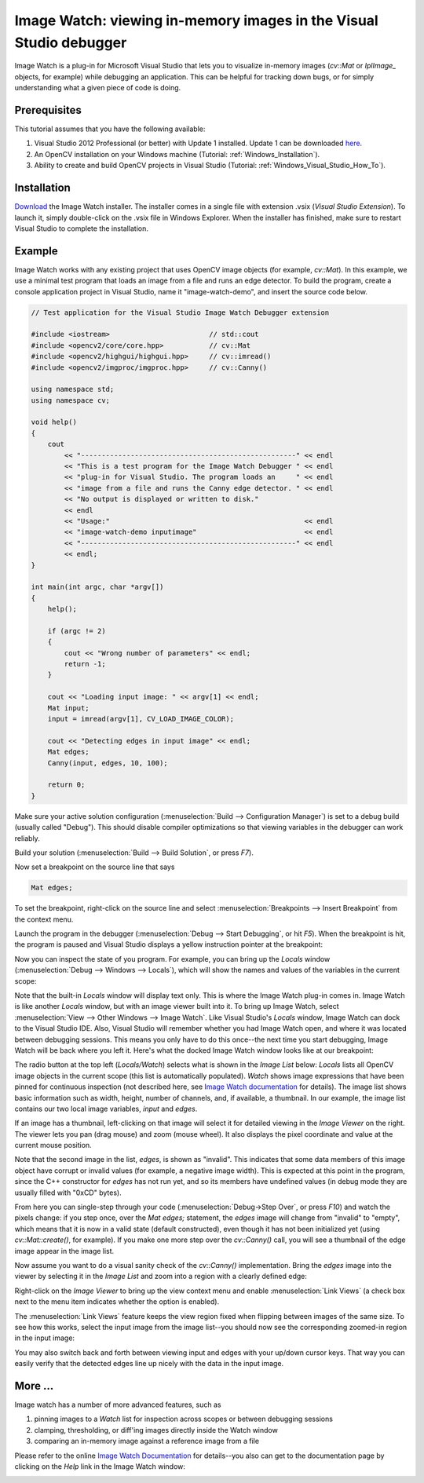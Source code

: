 .. _Windows_Visual_Studio_Image_Watch:

Image Watch: viewing in-memory images in the Visual Studio debugger
*******************************************************************

Image Watch is a plug-in for Microsoft Visual Studio that lets you to visualize in-memory images (*cv::Mat* or *IplImage\_* objects, for example) while debugging an application. This can be helpful for tracking down bugs, or for simply understanding what a given piece of code is doing.

Prerequisites
=============

This tutorial assumes that you have the following available:

#. Visual Studio 2012 Professional (or better) with Update 1 installed. Update 1 can be downloaded `here <http://www.microsoft.com/en-us/download/details.aspx?id=35774>`_.

#. An OpenCV installation on your Windows machine (Tutorial: :ref:`Windows_Installation`).

#. Ability to create and build OpenCV projects in Visual Studio (Tutorial: :ref:`Windows_Visual_Studio_How_To`).

Installation
============

`Download <http://go.microsoft.com/fwlink/?LinkId=285460>`_ the Image Watch installer. The installer comes in a single file with extension .vsix (*Visual Studio Extension*). To launch it, simply double-click on the .vsix file in Windows Explorer. When the installer has finished, make sure to restart Visual Studio to complete the installation.

Example
=======

Image Watch works with any existing project that uses OpenCV image objects (for example, *cv::Mat*). In this example, we use a minimal test program that loads an image from a file and runs an edge detector. To build the program, create a console application project in Visual Studio, name it "image-watch-demo", and insert the source code below.

.. code-block:: c++

    // Test application for the Visual Studio Image Watch Debugger extension

    #include <iostream>                        // std::cout
    #include <opencv2/core/core.hpp>           // cv::Mat
    #include <opencv2/highgui/highgui.hpp>     // cv::imread()
    #include <opencv2/imgproc/imgproc.hpp>     // cv::Canny()

    using namespace std;
    using namespace cv;

    void help()
    {
        cout
            << "----------------------------------------------------" << endl
            << "This is a test program for the Image Watch Debugger " << endl
            << "plug-in for Visual Studio. The program loads an     " << endl
            << "image from a file and runs the Canny edge detector. " << endl
            << "No output is displayed or written to disk."
            << endl
            << "Usage:"                                               << endl
            << "image-watch-demo inputimage"                          << endl
            << "----------------------------------------------------" << endl
            << endl;
    }

    int main(int argc, char *argv[])
    {
        help();

        if (argc != 2)
        {
            cout << "Wrong number of parameters" << endl;
            return -1;
        }

        cout << "Loading input image: " << argv[1] << endl;
        Mat input;
        input = imread(argv[1], CV_LOAD_IMAGE_COLOR);

        cout << "Detecting edges in input image" << endl;
        Mat edges;
        Canny(input, edges, 10, 100);

        return 0;
    }

Make sure your active solution configuration (:menuselection:`Build --> Configuration Manager`) is set to a debug build (usually called "Debug"). This should disable compiler optimizations so that viewing variables in the debugger can work reliably.

Build your solution (:menuselection:`Build --> Build Solution`, or press *F7*).

Now set a breakpoint on the source line that says

.. code-block:: c++

    Mat edges;

To set the breakpoint, right-click on the source line and select :menuselection:`Breakpoints --> Insert Breakpoint` from the context menu.

Launch the program in the debugger (:menuselection:`Debug --> Start Debugging`, or hit *F5*). When the breakpoint is hit, the program is paused and Visual Studio displays a yellow instruction pointer at the breakpoint:

.. image:: images/breakpoint.png

Now you can inspect the state of you program. For example, you can bring up the *Locals* window (:menuselection:`Debug --> Windows --> Locals`), which will show the names and values of the variables in the current scope:

.. image:: images/vs_locals.png

Note that the built-in *Locals* window will display text only. This is where the Image Watch plug-in comes in. Image Watch is like another *Locals* window, but with an image viewer built into it. To bring up Image Watch, select :menuselection:`View --> Other Windows --> Image Watch`. Like Visual Studio's *Locals* window, Image Watch can dock to the Visual Studio IDE. Also, Visual Studio will remember whether you had Image Watch open, and where it was located between debugging sessions. This means you only have to do this once--the next time you start debugging, Image Watch will be back where you left it. Here's what the docked Image Watch window looks like at our breakpoint:

.. image:: images/toolwindow.jpg
        :height: 320pt

The radio button at the top left (*Locals/Watch*) selects what is shown in the *Image List* below: *Locals* lists all OpenCV image objects in the current scope (this list is automatically populated). *Watch* shows image expressions that have been pinned for continuous inspection (not described here, see `Image Watch documentation <http://go.microsoft.com/fwlink/?LinkId=285461>`_ for details). The image list shows basic information such as width, height, number of channels, and, if available, a thumbnail. In our example, the image list contains our two local image variables, *input* and *edges*.

If an image has a thumbnail, left-clicking on that image will select it for detailed viewing in the *Image Viewer* on the right. The viewer lets you pan (drag mouse) and zoom (mouse wheel). It also displays the pixel coordinate and value at the current mouse position.

.. image:: images/viewer.jpg
        :height: 160pt

Note that the second image in the list, *edges*, is shown as "invalid". This indicates that some data members of this image object have corrupt or invalid values (for example, a negative image width). This is expected at this point in the program, since the C++ constructor for *edges* has not run yet, and so its members have undefined values (in debug mode they are usually filled with "0xCD" bytes).

From here you can single-step through your code (:menuselection:`Debug->Step Over`, or press *F10*) and watch the pixels change: if you step once, over the *Mat edges;* statement, the *edges* image will change from "invalid" to "empty", which means that it is now in a valid state (default constructed), even though it has not been initialized yet (using *cv::Mat::create()*, for example). If you make one more step over the *cv::Canny()* call, you will see a thumbnail of the edge image appear in the image list.

Now assume you want to do a visual sanity check of the *cv::Canny()* implementation. Bring the *edges* image into the viewer by selecting it in the *Image List* and zoom into a region with a clearly defined edge:

.. image:: images/edges_zoom.png
        :height: 160pt

Right-click on the *Image Viewer* to bring up the view context menu and enable :menuselection:`Link Views` (a check box next to the menu item indicates whether the option is enabled).

.. image:: images/viewer_context_menu.png
        :height: 120pt

The :menuselection:`Link Views` feature keeps the view region fixed when flipping between images of the same size. To see how this works, select the input image from the image list--you should now see the corresponding zoomed-in region in the input image:

.. image:: images/input_zoom.png
        :height: 160pt

You may also switch back and forth between viewing input and edges with your up/down cursor keys. That way you can easily  verify that the detected edges line up nicely with the data in the input image.

More ...
====================

Image watch has a number of more advanced features, such as

#. pinning images to a *Watch* list for inspection across scopes or between debugging sessions

#. clamping, thresholding, or diff'ing images directly inside the Watch window

#. comparing an in-memory image against a reference image from a file

Please refer to the online `Image Watch Documentation <http://go.microsoft.com/fwlink/?LinkId=285461>`_ for details--you also can get to the documentation page by clicking on the *Help* link in the Image Watch window:

.. image:: images/help_button.jpg
        :height: 80pt
